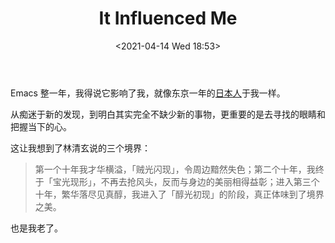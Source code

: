 
#+TITLE: It Influenced Me
#+DATE: <2021-04-14 Wed 18:53>
Emacs 整一年，我得说它影响了我，就像东京一年的[[https://jsntn.com/essays/2017/01/22/japanese.html][日本人]]于我一样。

从痴迷于新的发现，到明白其实完全不缺少新的事物，更重要的是去寻找的眼睛和把握当下的心。

这让我想到了林清玄说的三个境界：

#+BEGIN_QUOTE
第一个十年我才华横溢，「贼光闪现」，令周边黯然失色；第二个十年，我终于「宝光现形」，不再去抢风头，反而与身边的美丽相得益彰；进入第三个十年，繁华落尽见真醇，我进入了「醇光初现」的阶段，真正体味到了境界之美。
#+END_QUOTE

也是我老了。
